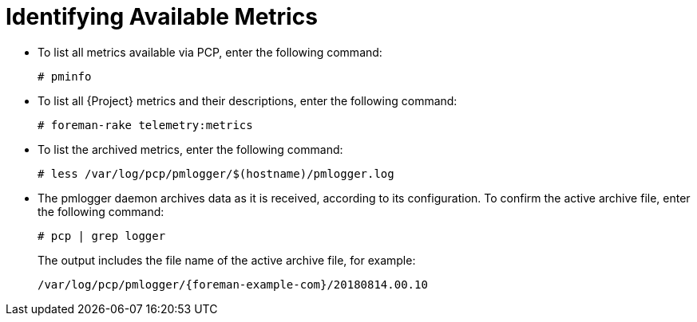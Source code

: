 [id=identifying-available-metrics_{context}]
= Identifying Available Metrics

* To list all metrics available via PCP, enter the following command:
+
----
# pminfo
----

* To list all {Project} metrics and their descriptions, enter the following command:
+
----
# foreman-rake telemetry:metrics
----

* To list the archived metrics, enter the following command:
+
----
# less /var/log/pcp/pmlogger/$(hostname)/pmlogger.log
----

* The pmlogger daemon archives data as it is received, according to its configuration. To confirm the active archive file, enter the following command:
+
----
# pcp | grep logger
----
+
The output includes the file name of the active archive file, for example:
+
----
/var/log/pcp/pmlogger/{foreman-example-com}/20180814.00.10
----